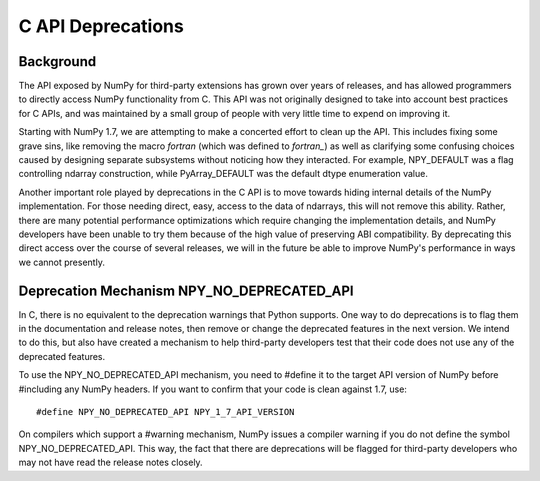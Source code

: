 C API Deprecations
==================

Background
----------

The API exposed by NumPy for third-party extensions has grown over
years of releases, and has allowed programmers to directly access
NumPy functionality from C. This API was not originally designed to
take into account best practices for C APIs, and was maintained by
a small group of people with very little time to expend on improving
it.

Starting with NumPy 1.7, we are attempting to make a concerted effort to
clean up the API. This includes fixing some grave sins, like removing
the macro *fortran* (which was defined to *fortran_*) as well as
clarifying some confusing choices caused by designing separate
subsystems without noticing how they interacted. For example,
NPY_DEFAULT was a flag controlling ndarray construction, while
PyArray_DEFAULT was the default dtype enumeration value.

Another important role played by deprecations in the C API is to move
towards hiding internal details of the NumPy implementation. For those
needing direct, easy, access to the data of ndarrays, this will not
remove this ability. Rather, there are many potential performance
optimizations which require changing the implementation details, and
NumPy developers have been unable to try them because of the high
value of preserving ABI compatibility. By deprecating this direct access
over the course of several releases, we will in the future be able to
improve NumPy's performance in ways we cannot presently.

Deprecation Mechanism NPY_NO_DEPRECATED_API
-------------------------------------------

In C, there is no equivalent to the deprecation warnings that Python
supports. One way to do deprecations is to flag them in the documentation
and release notes, then remove or change the deprecated features in the
next version. We intend to do this, but also have created a mechanism to help
third-party developers test that their code does not use any of the
deprecated features.

To use the NPY_NO_DEPRECATED_API mechanism, you need to #define it to
the target API version of NumPy before #including any NumPy headers.
If you want to confirm that your code is clean against 1.7, use::

    #define NPY_NO_DEPRECATED_API NPY_1_7_API_VERSION

On compilers which support a #warning mechanism, NumPy issues a
compiler warning if you do not define the symbol NPY_NO_DEPRECATED_API.
This way, the fact that there are deprecations will be flagged for
third-party developers who may not have read the release notes closely.
